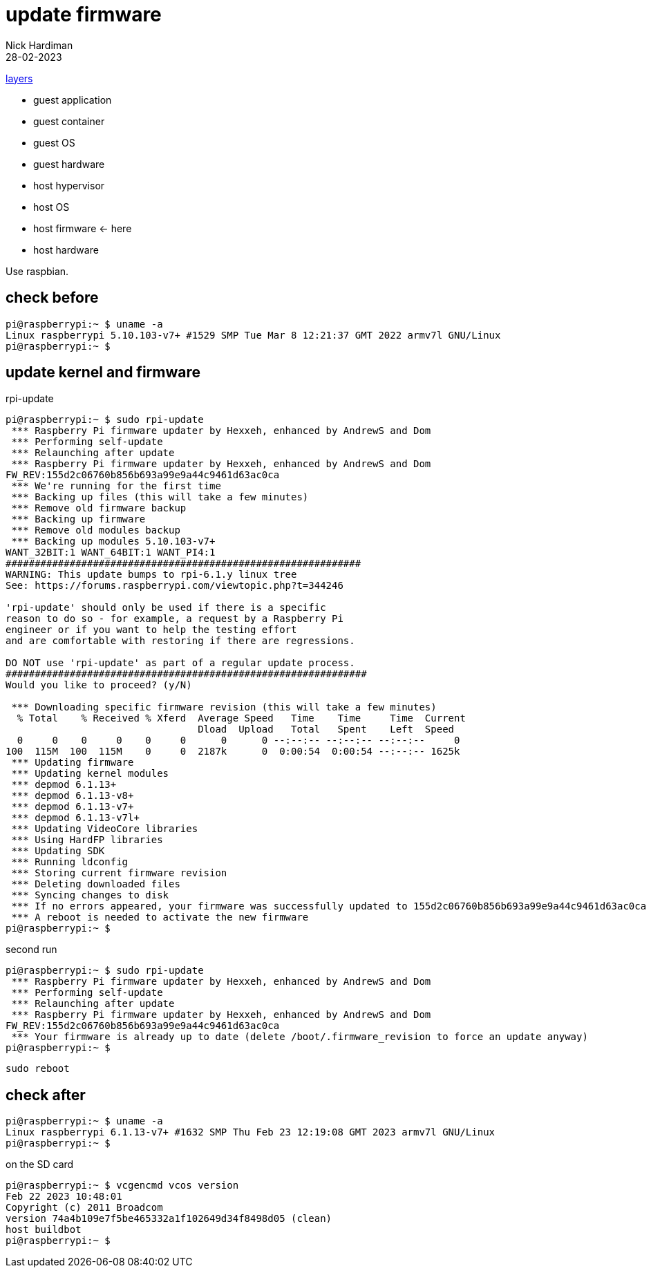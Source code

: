 = update firmware   
Nick Hardiman 
:source-highlighter: highlight.js
:revdate: 28-02-2023

xref:introduction:layer-diagram.adoc[layers]

* guest application 
* guest container
* guest OS  
* guest hardware
* host hypervisor
* host OS   
* host firmware   <- here
* host hardware

Use raspbian.

== check before 

[source,shell]
----
pi@raspberrypi:~ $ uname -a
Linux raspberrypi 5.10.103-v7+ #1529 SMP Tue Mar 8 12:21:37 GMT 2022 armv7l GNU/Linux
pi@raspberrypi:~ $ 
----

== update kernel and firmware 

.rpi-update
[source,shell]
----
pi@raspberrypi:~ $ sudo rpi-update
 *** Raspberry Pi firmware updater by Hexxeh, enhanced by AndrewS and Dom
 *** Performing self-update
 *** Relaunching after update
 *** Raspberry Pi firmware updater by Hexxeh, enhanced by AndrewS and Dom
FW_REV:155d2c06760b856b693a99e9a44c9461d63ac0ca
 *** We're running for the first time
 *** Backing up files (this will take a few minutes)
 *** Remove old firmware backup
 *** Backing up firmware
 *** Remove old modules backup
 *** Backing up modules 5.10.103-v7+
WANT_32BIT:1 WANT_64BIT:1 WANT_PI4:1
#############################################################
WARNING: This update bumps to rpi-6.1.y linux tree
See: https://forums.raspberrypi.com/viewtopic.php?t=344246

'rpi-update' should only be used if there is a specific
reason to do so - for example, a request by a Raspberry Pi
engineer or if you want to help the testing effort
and are comfortable with restoring if there are regressions.

DO NOT use 'rpi-update' as part of a regular update process.
##############################################################
Would you like to proceed? (y/N)

 *** Downloading specific firmware revision (this will take a few minutes)
  % Total    % Received % Xferd  Average Speed   Time    Time     Time  Current
                                 Dload  Upload   Total   Spent    Left  Speed
  0     0    0     0    0     0      0      0 --:--:-- --:--:-- --:--:--     0
100  115M  100  115M    0     0  2187k      0  0:00:54  0:00:54 --:--:-- 1625k
 *** Updating firmware
 *** Updating kernel modules
 *** depmod 6.1.13+
 *** depmod 6.1.13-v8+
 *** depmod 6.1.13-v7+
 *** depmod 6.1.13-v7l+
 *** Updating VideoCore libraries
 *** Using HardFP libraries
 *** Updating SDK
 *** Running ldconfig
 *** Storing current firmware revision
 *** Deleting downloaded files
 *** Syncing changes to disk
 *** If no errors appeared, your firmware was successfully updated to 155d2c06760b856b693a99e9a44c9461d63ac0ca
 *** A reboot is needed to activate the new firmware
pi@raspberrypi:~ $ 
----

second run 

[source,shell]
----
pi@raspberrypi:~ $ sudo rpi-update
 *** Raspberry Pi firmware updater by Hexxeh, enhanced by AndrewS and Dom
 *** Performing self-update
 *** Relaunching after update
 *** Raspberry Pi firmware updater by Hexxeh, enhanced by AndrewS and Dom
FW_REV:155d2c06760b856b693a99e9a44c9461d63ac0ca
 *** Your firmware is already up to date (delete /boot/.firmware_revision to force an update anyway)
pi@raspberrypi:~ $ 
----


[source,shell]
----
sudo reboot
----

== check after 

[source,shell]
----
pi@raspberrypi:~ $ uname -a
Linux raspberrypi 6.1.13-v7+ #1632 SMP Thu Feb 23 12:19:08 GMT 2023 armv7l GNU/Linux
pi@raspberrypi:~ $ 
----

on the SD card 

[source,shell]
----
pi@raspberrypi:~ $ vcgencmd vcos version
Feb 22 2023 10:48:01
Copyright (c) 2011 Broadcom
version 74a4b109e7f5be465332a1f102649d34f8498d05 (clean)
host buildbot
pi@raspberrypi:~ $ 
----
